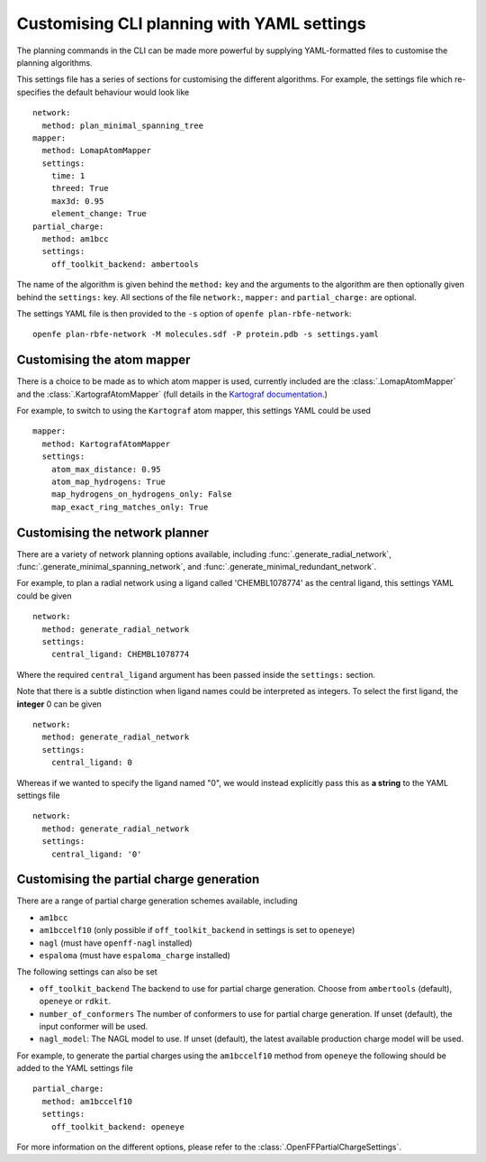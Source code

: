 .. _userguide_cli_yaml_interface:

Customising CLI planning with YAML settings
===========================================

The planning commands in the CLI can be made more powerful by supplying
YAML-formatted files to customise the planning algorithms.

This settings file has a series of sections for customising the different algorithms.
For example, the settings file which re-specifies the default behaviour would look like ::

  network:
    method: plan_minimal_spanning_tree
  mapper:
    method: LomapAtomMapper
    settings:
      time: 1
      threed: True
      max3d: 0.95
      element_change: True
  partial_charge:
    method: am1bcc
    settings:
      off_toolkit_backend: ambertools

The name of the algorithm is given behind the ``method:`` key and the arguments to the
algorithm are then optionally given behind the ``settings:`` key.
All sections of the file ``network:``, ``mapper:``  and ``partial_charge:`` are optional.

The settings YAML file is then provided to the ``-s`` option of ``openfe plan-rbfe-network``: ::

  openfe plan-rbfe-network -M molecules.sdf -P protein.pdb -s settings.yaml

Customising the atom mapper
---------------------------

There is a choice to be made as to which atom mapper is used,
currently included are the :class:`.LomapAtomMapper` and the :class:`.KartografAtomMapper` (full details in the `Kartograf documentation`_.)

.. _Kartograf documentation: https://kartograf.readthedocs.io/en/latest/api/kartograf.mappers.html#kartograf.atom_mapper.KartografAtomMapper

For example, to switch to using the ``Kartograf`` atom mapper, this settings YAML could be used ::

  mapper:
    method: KartografAtomMapper
    settings:
      atom_max_distance: 0.95
      atom_map_hydrogens: True
      map_hydrogens_on_hydrogens_only: False
      map_exact_ring_matches_only: True


Customising the network planner
-------------------------------

There are a variety of network planning options available, including
:func:`.generate_radial_network`,
:func:`.generate_minimal_spanning_network`, and
:func:`.generate_minimal_redundant_network`.

For example, to plan a radial network using a ligand called 'CHEMBL1078774' as the central ligand, this settings YAML
could be given ::

  network:
    method: generate_radial_network
    settings:
      central_ligand: CHEMBL1078774

Where the required ``central_ligand`` argument has been passed inside the ``settings:`` section.

Note that there is a subtle distinction when ligand names could be interpreted as integers.
To select the first ligand, the **integer** 0 can be given ::

  network:
    method: generate_radial_network
    settings:
      central_ligand: 0

Whereas if we wanted to specify the ligand named "0", we would instead explicitly pass this as **a string** to the YAML
settings file ::

  network:
    method: generate_radial_network
    settings:
      central_ligand: '0'

Customising the partial charge generation
-----------------------------------------

There are a range of partial charge generation schemes available, including

* ``am1bcc``
* ``am1bccelf10`` (only possible if ``off_toolkit_backend`` in settings is set to ``openeye``)
* ``nagl`` (must have ``openff-nagl`` installed)
* ``espaloma`` (must have ``espaloma_charge`` installed)

The following settings can also be set

* ``off_toolkit_backend`` The backend to use for partial charge generation. Choose from  ``ambertools`` (default), ``openeye`` or ``rdkit``.
* ``number_of_conformers`` The number of conformers to use for partial charge generation. If unset (default), the input conformer will be used.
* ``nagl_model``: The NAGL model to use. If unset (default), the latest available production charge model will be used.

For example, to generate the partial charges using the ``am1bccelf10`` method from ``openeye`` the following should be added to the YAML settings file ::

 partial_charge:
   method: am1bccelf10
   settings:
     off_toolkit_backend: openeye

For more information on the different options, please refer to the :class:`.OpenFFPartialChargeSettings`.
